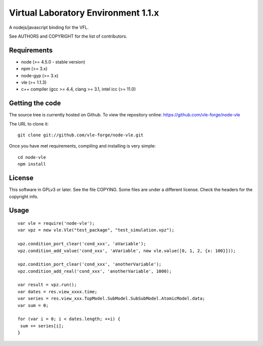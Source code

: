 ====================================
Virtual Laboratory Environment 1.1.x
====================================

A nodejs/javascript binding for the VFL.

See AUTHORS and COPYRIGHT for the list of contributors.

Requirements
------------

* node (>= 4.5.0 - stable version)
* npm (>= 3.x)
* node-gyp (>= 3.x)
* vle (>= 1.1.3)
* c++ compiler (gcc >= 4.4, clang >= 3.1, intel icc (>= 11.0)

Getting the code
----------------

The source tree is currently hosted on Github. To view the
repository online: https://github.com/vle-forge/node-vle

The URL to clone it:

::

  git clone git://github.com/vle-forge/node-vle.git

Once you have met requirements, compiling and installing is very simple:

::

  cd node-vle
  npm install

License
-------

This software in GPLv3 or later. See the file COPYING. Some files are under a
different license. Check the headers for the copyright info.

Usage
-----

::

 var vle = require('node-vle');
 var vpz = new vle.Vle("test_package", "test_simulation.vpz");

 vpz.condition_port_clear('cond_xxx', 'aVariable');
 vpz.condition_add_value('cond_xxx', 'aVariable', new vle.value([0, 1, 2, {x: 100}]));

 vpz.condition_port_clear('cond_xxx', 'anotherVariable');
 vpz.condition_add_real('cond_xxx', 'anotherVariable', 1000);

 var result = vpz.run();
 var dates = res.view_xxxx.time;
 var series = res.view_xxx.TopModel.SubModel.SubSubModel.AtomicModel.data;
 var sum = 0;
 
 for (var i = 0; i < dates.length; ++i) {
  sum += series[i];
 }